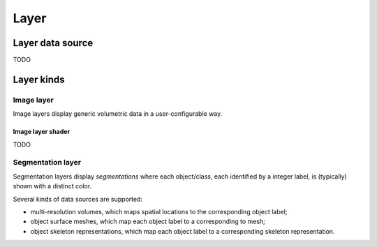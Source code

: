 .. _layer:

Layer
=====

.. _layer-data-source:

Layer data source
-----------------

TODO

Layer kinds
-----------

.. _image-layer:

Image layer
^^^^^^^^^^^

Image layers display generic volumetric data in a user-configurable way.

.. _image-layer-shader:

Image layer shader
~~~~~~~~~~~~~~~~~~

TODO

.. _segmentation-layer:

Segmentation layer
^^^^^^^^^^^^^^^^^^

Segmentation layers display *segmentations* where each object/class, each
identified by a integer label, is (typically) shown with a distinct color.

Several kinds of data sources are supported:

- multi-resolution volumes, which maps spatial locations to the corresponding
  object label;
- object surface meshes, which map each object label to a corresponding to mesh;
- object skeleton representations, which map each object label to a
  corresponding skeleton representation.
